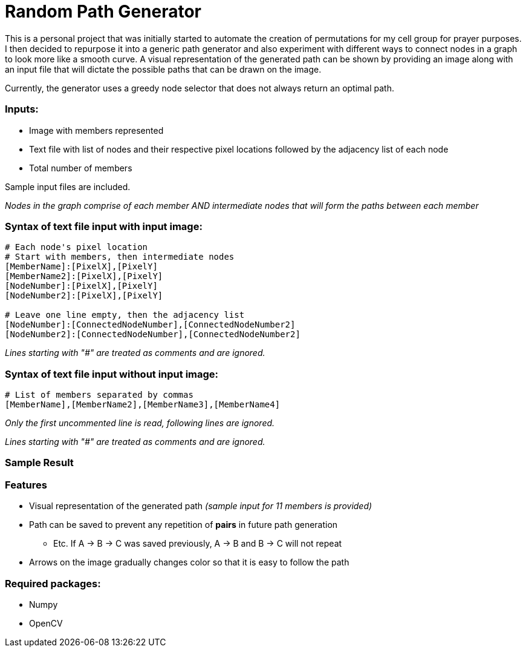 = Random Path Generator

This is a personal project that was initially started to automate the creation of permutations for my cell group for prayer purposes. I then decided to repurpose it into a generic path generator and also experiment with different ways to connect nodes in a graph to look more like a smooth curve.
A visual representation of the generated path can be shown by providing an image along with an input file that will dictate the possible paths that can be drawn on the image.

Currently, the generator uses a greedy node selector that does not always return an optimal path.

=== Inputs:
* Image with members represented
* Text file with list of nodes and their respective pixel locations followed by the adjacency list of each node
* Total number of members

Sample input files are included.

_Nodes in the graph comprise of each member AND intermediate nodes that will form the paths between each member_

=== Syntax of text file input *with* input image:
[source,python]
----
# Each node's pixel location
# Start with members, then intermediate nodes
[MemberName]:[PixelX],[PixelY]
[MemberName2]:[PixelX],[PixelY]
[NodeNumber]:[PixelX],[PixelY]
[NodeNumber2]:[PixelX],[PixelY]

# Leave one line empty, then the adjacency list
[NodeNumber]:[ConnectedNodeNumber],[ConnectedNodeNumber2]
[NodeNumber2]:[ConnectedNodeNumber],[ConnectedNodeNumber2]
----

_Lines starting with "#" are treated as comments and are ignored._

=== Syntax of text file input *without* input image:
[source,python]
----
# List of members separated by commas
[MemberName],[MemberName2],[MemberName3],[MemberName4]
----

_Only the first uncommented line is read, following lines are ignored._

_Lines starting with "#" are treated as comments and are ignored._

=== Sample Result
ifdef::env-github[]
image:images/sample_result.png[width="400"]
endif::[]

=== Features
* Visual representation of the generated path 
_(sample input for 11 members is provided)_
* Path can be saved to prevent any repetition of *pairs* in future path generation
** Etc. If A -> B -> C was saved previously, A -> B and B -> C will not repeat
* Arrows on the image gradually changes color so that it is easy to follow the path

=== Required packages:
* Numpy
* OpenCV

